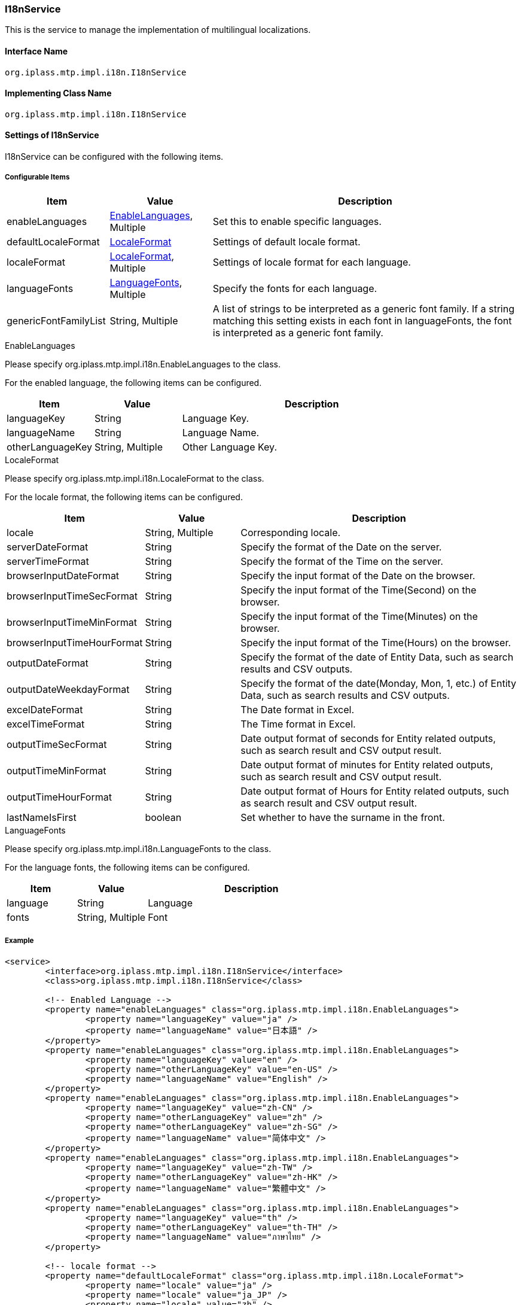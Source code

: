[[I18nService]]
=== I18nService
This is the service to manage the implementation of multilingual localizations.

==== Interface Name
----
org.iplass.mtp.impl.i18n.I18nService
----

==== Implementing Class Name
----
org.iplass.mtp.impl.i18n.I18nService
----

==== Settings of I18nService
I18nService can be configured with the following items.

===== Configurable Items
[cols="1,1,3", options="header"]
|===
| Item | Value | Description
| enableLanguages | <<EnableLanguages>>, Multiple | Set this to enable specific languages.
| defaultLocaleFormat | <<LocaleFormat>> | Settings of default locale format.
| localeFormat | <<LocaleFormat>>, Multiple | Settings of locale format for each language.
| languageFonts | <<LanguageFonts>>, Multiple | Specify the fonts for each language.
| genericFontFamilyList | String, Multiple | A list of strings to be interpreted as a generic font family. If a string matching this setting exists in each font in languageFonts, the font is interpreted as a generic font family.
|===

[[EnableLanguages]]
.EnableLanguages
Please specify org.iplass.mtp.impl.i18n.EnableLanguages to the class.

For the enabled language, the following items can be configured.

[cols="1,1,3", options="header"]
|===
| Item | Value | Description
| languageKey | String | Language Key.
| languageName | String | Language Name.
| otherLanguageKey | String, Multiple | Other Language Key.
|===

[[LocaleFormat]]
.LocaleFormat
Please specify org.iplass.mtp.impl.i18n.LocaleFormat to the class.

For the locale format, the following items can be configured.

[cols="1,1,3", options="header"]
|===
| Item | Value | Description
| locale | String, Multiple | Corresponding locale.
| serverDateFormat | String | Specify the format of the Date on the server.
| serverTimeFormat | String | Specify the format of the Time on the server.
| browserInputDateFormat | String | Specify the input format of the Date on the browser.
| browserInputTimeSecFormat | String | Specify the input format of the Time(Second) on the browser.
| browserInputTimeMinFormat | String | Specify the input format of the Time(Minutes) on the browser.
| browserInputTimeHourFormat | String | Specify the input format of the Time(Hours) on the browser.
| outputDateFormat | String | Specify the format of the date of Entity Data, such as search results and CSV outputs.
| outputDateWeekdayFormat | String | Specify the format of the date(Monday, Mon, 1, etc.) of Entity Data, such as search results and CSV outputs.
| excelDateFormat | String | The Date format in Excel.
| excelTimeFormat | String | The Time format in Excel.
| outputTimeSecFormat | String | Date output format of seconds for Entity related outputs, such as search result and CSV output result.
| outputTimeMinFormat | String | Date output format of minutes for Entity related outputs, such as search result and CSV output result.
| outputTimeHourFormat | String | Date output format of Hours for Entity related outputs, such as search result and CSV output result.
| lastNameIsFirst | boolean | Set whether to have the surname in the front.
|===

[[LanguageFonts]]
.LanguageFonts
Please specify org.iplass.mtp.impl.i18n.LanguageFonts to the class.

For the language fonts, the following items can be configured.

[cols="1,1,3", options="header"]
|===
| Item | Value | Description
| language | String | Language
| fonts | String, Multiple | Font
|===

===== Example
[source,xml]
----
<service>
	<interface>org.iplass.mtp.impl.i18n.I18nService</interface>
	<class>org.iplass.mtp.impl.i18n.I18nService</class>

	<!-- Enabled Language -->
	<property name="enableLanguages" class="org.iplass.mtp.impl.i18n.EnableLanguages">
		<property name="languageKey" value="ja" />
		<property name="languageName" value="日本語" />
	</property>
	<property name="enableLanguages" class="org.iplass.mtp.impl.i18n.EnableLanguages">
		<property name="languageKey" value="en" />
		<property name="otherLanguageKey" value="en-US" />
		<property name="languageName" value="English" />
	</property>
	<property name="enableLanguages" class="org.iplass.mtp.impl.i18n.EnableLanguages">
		<property name="languageKey" value="zh-CN" />
		<property name="otherLanguageKey" value="zh" />
		<property name="otherLanguageKey" value="zh-SG" />
		<property name="languageName" value="简体中文" />
	</property>
	<property name="enableLanguages" class="org.iplass.mtp.impl.i18n.EnableLanguages">
		<property name="languageKey" value="zh-TW" />
		<property name="otherLanguageKey" value="zh-HK" />
		<property name="languageName" value="繁體中文" />
	</property>
	<property name="enableLanguages" class="org.iplass.mtp.impl.i18n.EnableLanguages">
		<property name="languageKey" value="th" />
		<property name="otherLanguageKey" value="th-TH" />
		<property name="languageName" value="ภาษาไทย" />
	</property>

	<!-- locale format -->
	<property name="defaultLocaleFormat" class="org.iplass.mtp.impl.i18n.LocaleFormat">
		<property name="locale" value="ja" />
		<property name="locale" value="ja_JP" />
		<property name="locale" value="zh" />
		<property name="locale" value="zh_CN" />
		<property name="locale" value="zh_TW" />
		<property name="locale" value="zh_HK" />

		<!--
			The expression used in Format
				yyyy : full year (four digit)
				MM   : day of year (two digit)
				dd   : day of month (two digit)
				MMM  : month name short (ex. Jan)
				MMMM : month name long (ex. January)
				HH   : hour (two digit)
				mm   : minute (two digit)
				ss   : second (two digit)
				SSS  : millisecond (three digit)

			※MMM, MMMM is available only in outputXXX. It is not available in browserInputDateFormat.
			　Beware that it is a exclusive feature for locale of en and en_XX.

			※Do not change the Server format because it has internal control.
			※Do not change the Time input format because there is Range control.
		 -->

		<!-- Format received as the input value of Date on the Server side (cannot be changed) -->
		<property name="serverDateFormat" value="yyyyMMdd" />
		<!-- Format received as the input value of Time on the server side (cannot be changed) -->
		<property name="serverTimeFormat" value="HHmmssSSS" />

		<!-- Date input format on the browser (can be specified individually by tenant) -->
		<property name="browserInputDateFormat" value="yyyyMMdd" />

		<!-- Time input format on the browser (Time cannot be changed because of the Range control) -->
		<property name="browserInputTimeSecFormat" value="HH:mm:ss" />
		<property name="browserInputTimeMinFormat" value="HH:mm" />
		<property name="browserInputTimeHourFormat" value="HH" />

		<!-- Date type output format (search results, CSV, etc., can be specified individually by tenant) -->
		<property name="outputDateFormat" value="yyyy/MM/dd" />
		<property name="outputDateWeekdayFormat" value="yyyy/MM/dd EEEE" />
		<!-- Date output format in Excel -->
		<property name="excelDateFormat" value="yyyy/M/d" />
		<property name="excelTimeFormat" value="H:mm" />

		<!-- Time type output format (search results, CSV, etc. Individual tenant cannot be specified at present) -->
		<property name="outputTimeSecFormat" value="HH:mm:ss" />
		<property name="outputTimeMinFormat" value="HH:mm" />
		<property name="outputTimeHourFormat" value="HH" />

		<property name="lastNameIsFirst" value="true" />
	</property>
	<property name="localeFormat" class="org.iplass.mtp.impl.i18n.LocaleFormat">
		<property name="locale" value="en_US" />
		<property name="locale" value="en" />

		<property name="serverDateFormat" value="yyyyMMdd" />
		<property name="serverTimeFormat" value="HHmmssSSS" />

		<property name="browserInputDateFormat" value="MM/dd/yyyy" />
		<property name="browserInputTimeSecFormat" value="HH:mm:ss" />
		<property name="browserInputTimeMinFormat" value="HH:mm" />
		<property name="browserInputTimeHourFormat" value="HH" />

		<property name="outputDateFormat" value="MM/dd/yyyy" />
		<property name="outputDateWeekdayFormat" value="EEEE, MM/dd/yyyy" />
		<property name="excelDateFormat" value="M/d/yyyy" />
		<property name="excelTimeFormat" value="H:mm" />
		<property name="outputTimeSecFormat" value="HH:mm:ss" />
		<property name="outputTimeMinFormat" value="HH:mm" />
		<property name="outputTimeHourFormat" value="HH" />

		<property name="lastNameIsFirst" value="false" />
	</property>
	<property name="localeFormat" class="org.iplass.mtp.impl.i18n.LocaleFormat">
		<property name="locale" value="en_SG" />
		<property name="locale" value="th" />
		<property name="locale" value="th_TH" />

		<property name="serverDateFormat" value="yyyyMMdd" />
		<property name="serverTimeFormat" value="HHmmssSSS" />

		<property name="browserInputDateFormat" value="dd/MM/yyyy" />
		<property name="browserInputTimeSecFormat" value="HH:mm:ss" />
		<property name="browserInputTimeMinFormat" value="HH:mm" />
		<property name="browserInputTimeHourFormat" value="HH" />

		<property name="outputDateFormat" value="dd/MM/yyyy" />
		<property name="outputDateWeekdayFormat" value="EEEE dd/MM/yyyy" />
		<property name="excelDateFormat" value="d/M/yyyy" />
		<property name="excelTimeFormat" value="H:mm" />
		<property name="outputTimeSecFormat" value="HH:mm:ss" />
		<property name="outputTimeMinFormat" value="HH:mm" />
		<property name="outputTimeHourFormat" value="HH" />

		<property name="lastNameIsFirst" value="false" />
	</property>

	<property name="genericFontFamilyList" value="serif" />
	<property name="genericFontFamilyList" value="sans-serif" />
	<property name="genericFontFamilyList" value="monospace" />
	<property name="genericFontFamilyList" value="cursive" />
	<property name="genericFontFamilyList" value="fantasy" />
	<property name="genericFontFamilyList" value="system-ui" />
	<property name="genericFontFamilyList" value="ui-serif" />
	<property name="genericFontFamilyList" value="ui-sans-serif" >
	<property name="genericFontFamilyList" value="ui-monospace" >
	<property name="genericFontFamilyList" value="ui-rounded" />
	<property name="genericFontFamilyList" value="math" />
	<property name="genericFontFamilyList" value="emoji" />
	<property name="genericFontFamilyList" value="fangsong" />

	<property name="languageFonts" class="org.iplass.mtp.impl.i18n.LanguageFonts">
		<property name="language" value="ja" />
		<property name="fonts" value="Meiryo" />
		<property name="fonts" value="MS PGothic" />
		<property name="fonts" value="Hiragino Kaku Gothic Pro" />
		<property name="fonts" value="ヒラギノ角ゴ Pro W3" />
		<property name="fonts" value="sans-serif" />
	</property>
	<property name="languageFonts" class="org.iplass.mtp.impl.i18n.LanguageFonts">
		<property name="language" value="en" />
		<property name="fonts" value="Segoe UI" />
		<property name="fonts" value="Helvetica Neue" />
		<property name="fonts" value="Arial" />
		<property name="fonts" value="Helvetica" />
		<property name="fonts" value="sans-serif" />
	</property>
	<property name="languageFonts" class="org.iplass.mtp.impl.i18n.LanguageFonts">
		<property name="language" value="zh-CN" />
		<property name="fonts" value="Microsoft Yahei" />
		<property name="fonts" value="PingHei" />
		<property name="fonts" value="sans-serif" />
	</property>
	<property name="languageFonts" class="org.iplass.mtp.impl.i18n.LanguageFonts">
		<property name="language" value="zh-TW" />
		<property name="fonts" value="Microsoft Yahei" />
		<property name="fonts" value="PingHei" />
		<property name="fonts" value="sans-serif" />
	</property>
	<property name="languageFonts" class="org.iplass.mtp.impl.i18n.LanguageFonts">
		<property name="language" value="th" />
		<property name="fonts" value="Leelawadee" />
		<property name="fonts" value="Tahoma" />
		<property name="fonts" value="sans-serif" />
	</property>
</service>
----
